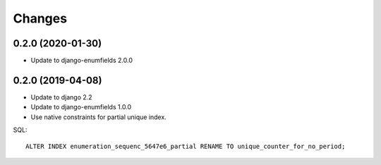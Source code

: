 Changes
=======

0.2.0 (2020-01-30)
------------------

* Update to django-enumfields 2.0.0

0.2.0 (2019-04-08)
------------------

* Update to django 2.2
* Update to django-enumfields 1.0.0
* Use native constraints for partial unique index.

SQL::

   ALTER INDEX enumeration_sequenc_5647e6_partial RENAME TO unique_counter_for_no_period;